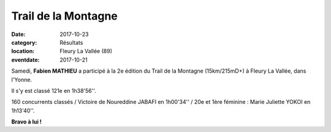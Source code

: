 Trail de la Montagne
====================

:date: 2017-10-23
:category: Résultats
:location: Fleury La Vallée (89)
:eventdate: 2017-10-21



.. image:: http://assets.acr-dijon.org/tdm17.jpg

Samedi, **Fabien MATHIEU** a participé à la 2e édition du Trail de la Montagne (15km/215mD+) à Fleury La Vallée, dans l'Yonne.

Il s'y est classé 121e en 1h38'56''.

160 concurrents classés / Victoire de Noureddine JABAFI en 1h00'34'' / 20e et 1ère féminine : Marie Juliette YOKOI en 1h13'40''.

**Bravo à lui !**
